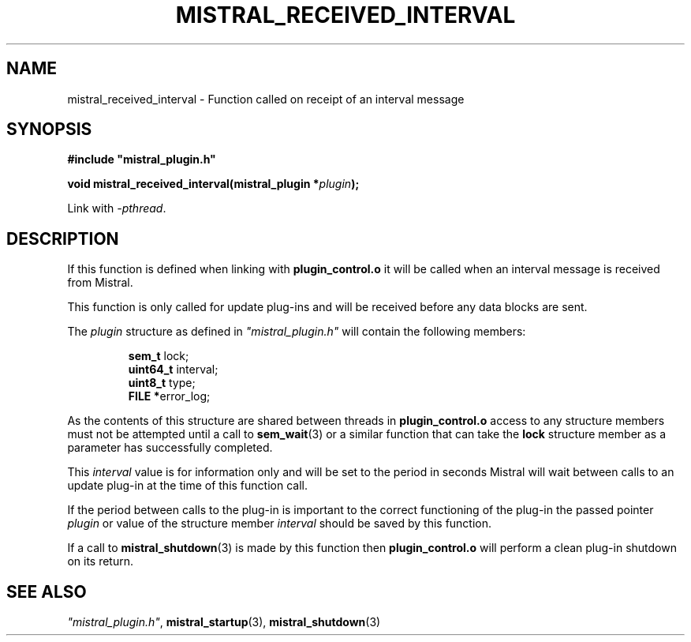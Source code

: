 .TH MISTRAL_RECEIVED_INTERVAL 3 2017-06-22 Ellexus "Mistral Plug-in Programmer's Manual"
.SH NAME
mistral_received_interval \- Function called on receipt of an interval
message
.SH SYNOPSIS
.nf
.B #include """mistral_plugin.h"""
.sp
.BI "void mistral_received_interval(mistral_plugin *" plugin ");"
.fi
.sp
Link with \fI\-pthread\fP.
.sp
.SH DESCRIPTION
If this function is defined when linking with \fBplugin_control.o\fP
it will be called when an interval message is received from Mistral.
.LP
This function is only called for update plug-ins and will be received
before any data blocks are sent.
.LP
The \fIplugin\fP structure as defined in \fI"mistral_plugin.h"\fP will
contain the following members:
.sp
.RS
.nf

\fBsem_t     \fPlock;
\fBuint64_t  \fPinterval;
\fBuint8_t   \fPtype;
\fBFILE     *\fPerror_log;
.fi
.RE
.LP
As the contents of this structure are shared between threads in
\fBplugin_control.o\fP access to any structure members must not be
attempted until a call to \fBsem_wait\fP(3) or a similar function that
can take the \fBlock\fP structure member as a parameter has successfully
completed.
.LP
This \fIinterval\fP value is for information only and will be set to the
period in seconds Mistral will wait between calls to an update plug-in
at the time of this function call.
.LP
If the period between calls to the plug-in is important to the correct
functioning of the plug-in the passed pointer \fIplugin\fP or value of
the structure member \fIinterval\fP should be saved by this function.
.LP
If a call to \fBmistral_shutdown\fP(3) is made by this function then
\fBplugin_control.o\fP will perform a clean plug-in shutdown on its
return.
.LP
.SH "SEE ALSO"
\fI"mistral_plugin.h"\fP, \fBmistral_startup\fP(3),
\fBmistral_shutdown\fP(3)

